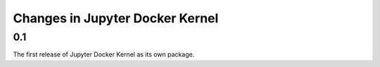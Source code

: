 .. _changelog:

================================
Changes in Jupyter Docker Kernel
================================

0.1
===

The first release of Jupyter Docker Kernel as its own package.
